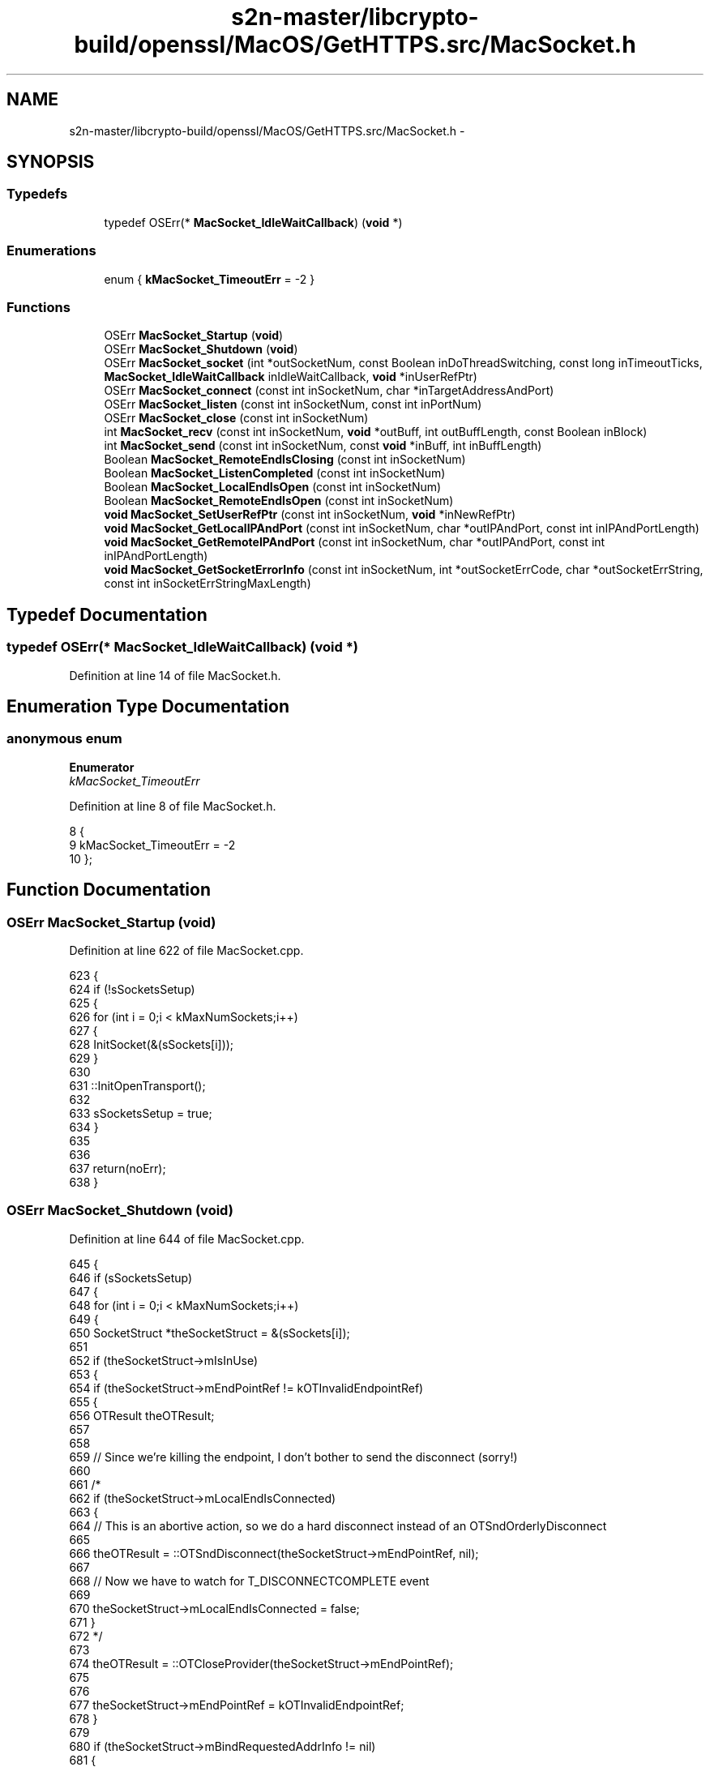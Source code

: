 .TH "s2n-master/libcrypto-build/openssl/MacOS/GetHTTPS.src/MacSocket.h" 3 "Fri Aug 19 2016" "s2n-doxygen-full" \" -*- nroff -*-
.ad l
.nh
.SH NAME
s2n-master/libcrypto-build/openssl/MacOS/GetHTTPS.src/MacSocket.h \- 
.SH SYNOPSIS
.br
.PP
.SS "Typedefs"

.in +1c
.ti -1c
.RI "typedef OSErr(* \fBMacSocket_IdleWaitCallback\fP) (\fBvoid\fP *)"
.br
.in -1c
.SS "Enumerations"

.in +1c
.ti -1c
.RI "enum { \fBkMacSocket_TimeoutErr\fP = -2 }"
.br
.in -1c
.SS "Functions"

.in +1c
.ti -1c
.RI "OSErr \fBMacSocket_Startup\fP (\fBvoid\fP)"
.br
.ti -1c
.RI "OSErr \fBMacSocket_Shutdown\fP (\fBvoid\fP)"
.br
.ti -1c
.RI "OSErr \fBMacSocket_socket\fP (int *outSocketNum, const Boolean inDoThreadSwitching, const long inTimeoutTicks, \fBMacSocket_IdleWaitCallback\fP inIdleWaitCallback, \fBvoid\fP *inUserRefPtr)"
.br
.ti -1c
.RI "OSErr \fBMacSocket_connect\fP (const int inSocketNum, char *inTargetAddressAndPort)"
.br
.ti -1c
.RI "OSErr \fBMacSocket_listen\fP (const int inSocketNum, const int inPortNum)"
.br
.ti -1c
.RI "OSErr \fBMacSocket_close\fP (const int inSocketNum)"
.br
.ti -1c
.RI "int \fBMacSocket_recv\fP (const int inSocketNum, \fBvoid\fP *outBuff, int outBuffLength, const Boolean inBlock)"
.br
.ti -1c
.RI "int \fBMacSocket_send\fP (const int inSocketNum, const \fBvoid\fP *inBuff, int inBuffLength)"
.br
.ti -1c
.RI "Boolean \fBMacSocket_RemoteEndIsClosing\fP (const int inSocketNum)"
.br
.ti -1c
.RI "Boolean \fBMacSocket_ListenCompleted\fP (const int inSocketNum)"
.br
.ti -1c
.RI "Boolean \fBMacSocket_LocalEndIsOpen\fP (const int inSocketNum)"
.br
.ti -1c
.RI "Boolean \fBMacSocket_RemoteEndIsOpen\fP (const int inSocketNum)"
.br
.ti -1c
.RI "\fBvoid\fP \fBMacSocket_SetUserRefPtr\fP (const int inSocketNum, \fBvoid\fP *inNewRefPtr)"
.br
.ti -1c
.RI "\fBvoid\fP \fBMacSocket_GetLocalIPAndPort\fP (const int inSocketNum, char *outIPAndPort, const int inIPAndPortLength)"
.br
.ti -1c
.RI "\fBvoid\fP \fBMacSocket_GetRemoteIPAndPort\fP (const int inSocketNum, char *outIPAndPort, const int inIPAndPortLength)"
.br
.ti -1c
.RI "\fBvoid\fP \fBMacSocket_GetSocketErrorInfo\fP (const int inSocketNum, int *outSocketErrCode, char *outSocketErrString, const int inSocketErrStringMaxLength)"
.br
.in -1c
.SH "Typedef Documentation"
.PP 
.SS "typedef OSErr(* MacSocket_IdleWaitCallback) (\fBvoid\fP *)"

.PP
Definition at line 14 of file MacSocket\&.h\&.
.SH "Enumeration Type Documentation"
.PP 
.SS "anonymous enum"

.PP
\fBEnumerator\fP
.in +1c
.TP
\fB\fIkMacSocket_TimeoutErr \fP\fP
.PP
Definition at line 8 of file MacSocket\&.h\&.
.PP
.nf
8      {
9     kMacSocket_TimeoutErr = -2
10 };
.fi
.SH "Function Documentation"
.PP 
.SS "OSErr MacSocket_Startup (\fBvoid\fP)"

.PP
Definition at line 622 of file MacSocket\&.cpp\&.
.PP
.nf
623 {
624     if (!sSocketsSetup)
625     {
626         for (int i = 0;i < kMaxNumSockets;i++)
627         {
628             InitSocket(&(sSockets[i]));
629         }
630 
631         ::InitOpenTransport();
632         
633         sSocketsSetup = true;
634     }
635     
636     
637     return(noErr);
638 }
.fi
.SS "OSErr MacSocket_Shutdown (\fBvoid\fP)"

.PP
Definition at line 644 of file MacSocket\&.cpp\&.
.PP
.nf
645 {
646     if (sSocketsSetup)
647     {
648         for (int i = 0;i < kMaxNumSockets;i++)
649         {
650         SocketStruct *theSocketStruct = &(sSockets[i]);
651         
652             if (theSocketStruct->mIsInUse)
653             {
654                 if (theSocketStruct->mEndPointRef != kOTInvalidEndpointRef)
655                 {
656                 OTResult    theOTResult;
657                 
658                 
659                     //  Since we're killing the endpoint, I don't bother to send the disconnect (sorry!)
660 
661 /*
662                     if (theSocketStruct->mLocalEndIsConnected)
663                     {
664                         //  This is an abortive action, so we do a hard disconnect instead of an OTSndOrderlyDisconnect
665                         
666                         theOTResult = ::OTSndDisconnect(theSocketStruct->mEndPointRef, nil);
667                         
668                         //  Now we have to watch for T_DISCONNECTCOMPLETE event
669                         
670                         theSocketStruct->mLocalEndIsConnected = false;
671                     }
672 */                  
673                     
674                     theOTResult = ::OTCloseProvider(theSocketStruct->mEndPointRef);
675                     
676                     
677                     theSocketStruct->mEndPointRef = kOTInvalidEndpointRef;
678                 }
679                 
680                 if (theSocketStruct->mBindRequestedAddrInfo != nil)
681                 {
682                     ::OTFree((void *) theSocketStruct->mBindRequestedAddrInfo,T_BIND);
683                     
684                     theSocketStruct->mBindRequestedAddrInfo = nil;
685                 }
686                 
687                 if (theSocketStruct->mAssignedAddrInfo != nil)
688                 {
689                     ::OTFree((void *) theSocketStruct->mAssignedAddrInfo,T_BIND);
690                     
691                     theSocketStruct->mAssignedAddrInfo = nil;
692                 }
693                 
694                 if (theSocketStruct->mRemoteAddrInfo != nil)
695                 {
696                     ::OTFree((void *) theSocketStruct->mRemoteAddrInfo,T_CALL);
697                     
698                     theSocketStruct->mRemoteAddrInfo = nil;
699                 }
700                 
701                 
702             }
703         }
704         
705         ::CloseOpenTransport();
706 
707         sSocketsSetup = false;
708     }
709     
710     return(noErr);
711 }
.fi
.SS "OSErr MacSocket_socket (int * outSocketNum, const Boolean inDoThreadSwitching, const long inTimeoutTicks, \fBMacSocket_IdleWaitCallback\fP inIdleWaitCallback, \fBvoid\fP * inUserRefPtr)"

.PP
Definition at line 720 of file MacSocket\&.cpp\&.
.PP
.nf
721 {
722 //  Gotta roll support back in for threads eventually\&.\&.\&.\&.\&.
723 
724 #pragma unused(inDoThreadSwitching)
725 
726 
727 OSErr   errCode = noErr;
728 
729     
730     SetErrorMessageAndBailIfNil(outSocketNum,"MacSocket_socket: Bad parameter, outSocketNum == nil");
731     
732     *outSocketNum = -1;
733     
734     
735     //  Find an unused socket
736     
737     for (int i = 0;i < kMaxNumSockets;i++)
738     {
739         if (sSockets[i]\&.mIsInUse == false)
740         {
741         OTResult        theOTResult;
742         SocketStruct    *theSocketStruct = &(sSockets[i]);
743         
744             
745             InitSocket(theSocketStruct);
746             
747             theSocketStruct->mIdleWaitCallback = inIdleWaitCallback;
748             theSocketStruct->mUserRefPtr = inUserRefPtr;
749             
750             theSocketStruct->mTimeoutTicks = inTimeoutTicks;
751             
752 
753             //  Set up OT endpoint
754             
755             PrepareForAsyncOperation(theSocketStruct,T_OPENCOMPLETE);
756             
757             theOTResult = ::OTAsyncOpenEndpoint(OTCreateConfiguration(kTCPName),0,nil,OTNonYieldingNotifier,(void *) theSocketStruct);
758             
759             SetErrorMessageAndLongIntAndBailIfError(theOTResult,"MacSocket_socket: Can't create OT endpoint, OTAsyncOpenEndpoint() = ",theOTResult);
760             
761             BailIfError(MyBusyWait(theSocketStruct,false,&theOTResult,&(theSocketStruct->mReceivedTOpenComplete)));
762                                                                                         
763             SetErrorMessageAndLongIntAndBailIfError(theOTResult,"MacSocket_socket: Can't create OT endpoint, OTAsyncOpenEndpoint() = ",theOTResult);
764             
765             
766             *outSocketNum = i;
767             
768             errCode = noErr;
769             
770             theSocketStruct->mIsInUse = true;
771             
772             break;
773         }
774         
775         else if (i == kMaxNumSockets - 1)
776         {
777             SetErrorMessageAndBail("MacSocket_socket: No sockets available");
778         }
779     }
780 
781 
782 EXITPOINT:
783     
784     errno = errCode;
785     
786     return(errCode);
787 }
.fi
.SS "OSErr MacSocket_connect (const int inSocketNum, char * inTargetAddressAndPort)"

.PP
Definition at line 940 of file MacSocket\&.cpp\&.
.PP
.nf
941 {
942 OSErr           errCode = noErr;
943 SocketStruct    *theSocketStruct = nil;
944 
945 
946     if (!SocketIndexIsValid(inSocketNum))
947     {
948         SetErrorMessageAndBail("MacSocket_connect: Invalid socket number specified");
949     }
950 
951     theSocketStruct = &(sSockets[inSocketNum]);
952 
953     if (theSocketStruct->mEndpointIsBound)
954     {
955         SetErrorMessageAndBail("MacSocket_connect: Socket previously bound");
956     }
957 
958     
959 OTResult        theOTResult;
960 
961     theSocketStruct->mBindRequestedAddrInfo = (TBind *) ::OTAlloc(theSocketStruct->mEndPointRef,T_BIND,T_ADDR,&theOTResult);
962                                                                                 
963     SetErrorMessageAndLongIntAndBailIfError(theOTResult,"MacSocket_connect: Can't allocate OT T_BIND structure, OTAlloc() = ",theOTResult);
964     SetErrorMessageAndBailIfNil(theSocketStruct->mBindRequestedAddrInfo,"MacSocket_connect: Can't allocate OT T_BIND structure, OTAlloc() returned nil");
965     
966 
967     theSocketStruct->mAssignedAddrInfo = (TBind *) ::OTAlloc(theSocketStruct->mEndPointRef,T_BIND,T_ADDR,&theOTResult);
968                                                                                 
969     SetErrorMessageAndLongIntAndBailIfError(theOTResult,"MacSocket_connect: Can't allocate OT T_BIND structure, OTAlloc() = ",theOTResult);
970     SetErrorMessageAndBailIfNil(theSocketStruct->mAssignedAddrInfo,"MacSocket_connect: Can't allocate OT T_BIND structure, OTAlloc() returned nil");
971 
972 
973     theSocketStruct->mRemoteAddrInfo = (TCall *) ::OTAlloc(theSocketStruct->mEndPointRef,T_CALL,T_ADDR,&theOTResult);
974                                                                                 
975     SetErrorMessageAndLongIntAndBailIfError(theOTResult,"MacSocket_connect: Can't allocate OT T_CALL structure, OTAlloc() = ",theOTResult);
976     SetErrorMessageAndBailIfNil(theSocketStruct->mRemoteAddrInfo,"MacSocket_connect: Can't allocate OT T_CALL structure, OTAlloc() returned nil");
977 
978     
979     PrepareForAsyncOperation(theSocketStruct,T_BINDCOMPLETE);
980 
981     theOTResult = ::OTBind(theSocketStruct->mEndPointRef,nil,theSocketStruct->mAssignedAddrInfo);
982                                                                                 
983     SetErrorMessageAndLongIntAndBailIfError(theOTResult,"MacSocket_connect: Can't bind OT endpoint, OTBind() = ",theOTResult);
984     
985     BailIfError(MyBusyWait(theSocketStruct,false,&theOTResult,&(theSocketStruct->mReceivedTBindComplete)));
986                                                                                 
987     SetErrorMessageAndLongIntAndBailIfError(theOTResult,"MacSocket_connect: Can't bind OT endpoint, OTBind() = ",theOTResult);
988     
989     theSocketStruct->mEndpointIsBound = true;
990     
991 
992 TCall       sndCall;
993 DNSAddress  hostDNSAddress;
994     
995     //  Set up target address
996     
997     sndCall\&.addr\&.buf = (UInt8 *) &hostDNSAddress;
998     sndCall\&.addr\&.len = ::OTInitDNSAddress(&hostDNSAddress,inTargetAddressAndPort);
999     sndCall\&.opt\&.buf = nil;
1000     sndCall\&.opt\&.len = 0;
1001     sndCall\&.udata\&.buf = nil;
1002     sndCall\&.udata\&.len = 0;
1003     sndCall\&.sequence = 0;
1004         
1005     //  Connect!
1006     
1007     PrepareForAsyncOperation(theSocketStruct,T_CONNECT);
1008 
1009     theOTResult = ::OTConnect(theSocketStruct->mEndPointRef,&sndCall,nil);
1010     
1011     if (theOTResult == kOTNoDataErr)
1012     {
1013         theOTResult = noErr;
1014     }
1015                                                 
1016     SetErrorMessageAndLongIntAndBailIfError(theOTResult,"MacSocket_connect: Can't connect OT endpoint, OTConnect() = ",theOTResult);
1017     
1018     BailIfError(MyBusyWait(theSocketStruct,false,&theOTResult,&(theSocketStruct->mReceivedTConnect)));
1019     
1020     if (theOTResult == kMacSocket_TimeoutErr)
1021     {
1022         SetErrorMessageAndBail("MacSocket_connect: Can't connect OT endpoint, OTConnect() = kMacSocket_TimeoutErr");
1023     }
1024     
1025     else
1026     {
1027         SetErrorMessageAndLongIntAndBailIfError(theOTResult,"MacSocket_connect: Can't connect OT endpoint, OTConnect() = ",theOTResult);
1028     }
1029 
1030     theOTResult = ::OTRcvConnect(theSocketStruct->mEndPointRef,nil);
1031                                                 
1032     SetErrorMessageAndLongIntAndBailIfError(theOTResult,"MacSocket_connect: Can't complete connect on OT endpoint, OTRcvConnect() = ",theOTResult);
1033 
1034 
1035     errCode = noErr;
1036 
1037 
1038 #ifdef MACSOCKET_DEBUG
1039     printf("MacSocket_connect: connect completed\n");
1040 #endif
1041 
1042 EXITPOINT:
1043     
1044     if (theSocketStruct != nil)
1045     {
1046         theSocketStruct->mLastError = noErr;
1047         
1048         CopyCStrToCStr("",theSocketStruct->mErrMessage,sizeof(theSocketStruct->mErrMessage));
1049 
1050         if (errCode != noErr)
1051         {
1052             theSocketStruct->mLastError = errCode;
1053             
1054             CopyCStrToCStr(GetErrorMessage(),theSocketStruct->mErrMessage,sizeof(theSocketStruct->mErrMessage));
1055         }
1056     }
1057     
1058     errno = errCode;
1059     
1060     return(errCode);
1061 }
.fi
.SS "OSErr MacSocket_listen (const int inSocketNum, const int inPortNum)"

.PP
Definition at line 792 of file MacSocket\&.cpp\&.
.PP
.nf
793 {
794 OSErr           errCode = noErr;
795 SocketStruct    *theSocketStruct = nil;
796 
797 
798     if (!SocketIndexIsValid(inSocketNum))
799     {
800         SetErrorMessageAndBail("MacSocket_listen: Invalid socket number specified");
801     }
802 
803 
804     theSocketStruct = &(sSockets[inSocketNum]);
805 
806 
807 OTResult        theOTResult;
808     
809     
810     if (theSocketStruct->mBindRequestedAddrInfo == nil)
811     {
812         theSocketStruct->mBindRequestedAddrInfo = (TBind *) ::OTAlloc(theSocketStruct->mEndPointRef,T_BIND,T_ADDR,&theOTResult);
813                                                                                     
814         SetErrorMessageAndLongIntAndBailIfError(theOTResult,"MacSocket_listen: Can't allocate OT T_BIND structure, OTAlloc() = ",theOTResult);
815         SetErrorMessageAndBailIfNil(theSocketStruct->mBindRequestedAddrInfo,"MacSocket_listen: Can't allocate OT T_BIND structure, OTAlloc() returned nil");
816     }
817     
818     if (theSocketStruct->mAssignedAddrInfo == nil)
819     {
820         theSocketStruct->mAssignedAddrInfo = (TBind *) ::OTAlloc(theSocketStruct->mEndPointRef,T_BIND,T_ADDR,&theOTResult);
821                                                                                     
822         SetErrorMessageAndLongIntAndBailIfError(theOTResult,"MacSocket_listen: Can't allocate OT T_BIND structure, OTAlloc() = ",theOTResult);
823         SetErrorMessageAndBailIfNil(theSocketStruct->mAssignedAddrInfo,"MacSocket_listen: Can't allocate OT T_BIND structure, OTAlloc() returned nil");
824     }
825     
826     if (theSocketStruct->mRemoteAddrInfo == nil)
827     {
828         theSocketStruct->mRemoteAddrInfo = (TCall *) ::OTAlloc(theSocketStruct->mEndPointRef,T_CALL,T_ADDR,&theOTResult);
829                                                                                     
830         SetErrorMessageAndLongIntAndBailIfError(theOTResult,"MacSocket_listen: Can't allocate OT T_CALL structure, OTAlloc() = ",theOTResult);
831         SetErrorMessageAndBailIfNil(theSocketStruct->mRemoteAddrInfo,"MacSocket_listen: Can't allocate OT T_CALL structure, OTAlloc() returned nil");
832     }
833     
834 
835     if (!theSocketStruct->mEndpointIsBound)
836     {
837     InetInterfaceInfo   theInetInterfaceInfo;
838         
839         theOTResult = ::OTInetGetInterfaceInfo(&theInetInterfaceInfo,kDefaultInetInterface);
840                                                                                     
841         SetErrorMessageAndLongIntAndBailIfError(theOTResult,"MacSocket_listen: Can't determine OT interface info, OTInetGetInterfaceInfo() = ",theOTResult);
842 
843 
844     InetAddress *theInetAddress = (InetAddress *) theSocketStruct->mBindRequestedAddrInfo->addr\&.buf;
845         
846 //      theInetAddress->fAddressType = AF_INET;
847 //      theInetAddress->fPort = inPortNum;
848 //      theInetAddress->fHost = theInetInterfaceInfo\&.fAddress;
849         
850         ::OTInitInetAddress(theInetAddress,inPortNum,theInetInterfaceInfo\&.fAddress);
851 
852         theSocketStruct->mBindRequestedAddrInfo->addr\&.len = sizeof(InetAddress);
853         
854         theSocketStruct->mBindRequestedAddrInfo->qlen = 1;
855         
856         
857         theOTResult = ::OTSetSynchronous(theSocketStruct->mEndPointRef);
858                                                                                     
859         SetErrorMessageAndLongIntAndBailIfError(theOTResult,"MacSocket_listen: Can't set OT endpoint mode, OTSetSynchronous() = ",theOTResult);
860         
861         theOTResult = NegotiateIPReuseAddrOption(theSocketStruct->mEndPointRef,true);
862                                                                                     
863         SetErrorMessageAndLongIntAndBailIfError(theOTResult,"MacSocket_listen: Can't set OT IP address reuse flag, NegotiateIPReuseAddrOption() = ",theOTResult);
864         
865         theOTResult = ::OTSetAsynchronous(theSocketStruct->mEndPointRef);
866                                                                                     
867         SetErrorMessageAndLongIntAndBailIfError(theOTResult,"MacSocket_listen: Can't set OT endpoint mode, OTSetAsynchronous() = ",theOTResult);
868 
869         
870         PrepareForAsyncOperation(theSocketStruct,T_BINDCOMPLETE);
871                 
872         theOTResult = ::OTBind(theSocketStruct->mEndPointRef,theSocketStruct->mBindRequestedAddrInfo,theSocketStruct->mAssignedAddrInfo);
873                                                                                     
874         SetErrorMessageAndLongIntAndBailIfError(theOTResult,"MacSocket_listen: Can't bind OT endpoint, OTBind() = ",theOTResult);
875         
876         BailIfError(MyBusyWait(theSocketStruct,false,&theOTResult,&(theSocketStruct->mReceivedTBindComplete)));
877                                                                                     
878         SetErrorMessageAndLongIntAndBailIfError(theOTResult,"MacSocket_listen: Can't bind OT endpoint, OTBind() = ",theOTResult);
879         
880         
881         theSocketStruct->mEndpointIsBound = true;
882     }
883 
884 
885     PrepareForAsyncOperation(theSocketStruct,T_LISTEN);
886 
887     theOTResult = ::OTListen(theSocketStruct->mEndPointRef,theSocketStruct->mRemoteAddrInfo);
888     
889     if (theOTResult == noErr)
890     {
891         PrepareForAsyncOperation(theSocketStruct,T_PASSCON);
892         
893         theOTResult = ::OTAccept(theSocketStruct->mEndPointRef,theSocketStruct->mEndPointRef,theSocketStruct->mRemoteAddrInfo);
894         
895         SetErrorMessageAndLongIntAndBailIfError(theOTResult,"MacSocket_listen: Can't begin OT accept, OTAccept() = ",theOTResult);
896         
897         BailIfError(MyBusyWait(theSocketStruct,false,&theOTResult,&(theSocketStruct->mReceivedTPassCon)));
898                                                                                     
899         SetErrorMessageAndLongIntAndBailIfError(theOTResult,"MacSocket_listen: Can't accept OT connection, OTAccept() = ",theOTResult);
900     }
901     
902     else if (theOTResult == kOTNoDataErr)
903     {
904         theOTResult = noErr;
905     }
906     
907     else
908     {
909         SetErrorMessageAndLongIntAndBail("MacSocket_listen: Can't begin OT listen, OTListen() = ",theOTResult);
910     }
911 
912 
913     errCode = noErr;
914 
915 
916 EXITPOINT:
917     
918     if (theSocketStruct != nil)
919     {
920         theSocketStruct->mLastError = noErr;
921         
922         CopyCStrToCStr("",theSocketStruct->mErrMessage,sizeof(theSocketStruct->mErrMessage));
923 
924         if (errCode != noErr)
925         {
926             theSocketStruct->mLastError = errCode;
927             
928             CopyCStrToCStr(GetErrorMessage(),theSocketStruct->mErrMessage,sizeof(theSocketStruct->mErrMessage));
929         }
930     }
931     
932     errno = errCode;
933     
934     return(errCode);
935 }
.fi
.SS "OSErr MacSocket_close (const int inSocketNum)"

.PP
Definition at line 1068 of file MacSocket\&.cpp\&.
.PP
.nf
1069 {
1070 OSErr           errCode = noErr;
1071 SocketStruct    *theSocketStruct = nil;
1072 
1073 
1074     if (!SocketIndexIsValid(inSocketNum))
1075     {
1076         SetErrorMessageAndBail("MacSocket_close: Invalid socket number specified");
1077     }
1078 
1079 
1080     theSocketStruct = &(sSockets[inSocketNum]);
1081     
1082     if (theSocketStruct->mEndPointRef != kOTInvalidEndpointRef)
1083     {
1084     OTResult        theOTResult = noErr;
1085     
1086         //  Try to play nice
1087         
1088         if (theSocketStruct->mReceivedTOrdRel)
1089         {
1090             //  Already did an OTRcvOrderlyDisconnect() in the notifier
1091         
1092             if (theSocketStruct->mLocalEndIsConnected)
1093             {
1094                 theOTResult = ::OTSndOrderlyDisconnect(theSocketStruct->mEndPointRef);
1095                 
1096                 theSocketStruct->mLocalEndIsConnected = false;
1097             }
1098         }
1099         
1100         else if (theSocketStruct->mLocalEndIsConnected)
1101         {
1102             theOTResult = ::OTSndOrderlyDisconnect(theSocketStruct->mEndPointRef);
1103             
1104             theSocketStruct->mLocalEndIsConnected = false;
1105             
1106             //  Wait for other end to hang up too!
1107             
1108 //          PrepareForAsyncOperation(theSocketStruct,T_ORDREL);
1109 //
1110 //          errCode = MyBusyWait(theSocketStruct,false,&theOTResult,&(theSocketStruct->mReceivedTOrdRel));
1111         }
1112         
1113         
1114         if (theOTResult != noErr)
1115         {
1116             ::OTCloseProvider(theSocketStruct->mEndPointRef);
1117         }
1118         
1119         else
1120         {
1121             theOTResult = ::OTCloseProvider(theSocketStruct->mEndPointRef);
1122         }
1123 
1124         theSocketStruct->mEndPointRef = kOTInvalidEndpointRef;
1125         
1126         errCode = theOTResult;
1127     }
1128 
1129 
1130     theSocketStruct->mIsInUse = false;
1131 
1132     
1133 EXITPOINT:
1134     
1135     if (theSocketStruct != nil)
1136     {
1137         theSocketStruct->mLastError = noErr;
1138         
1139         CopyCStrToCStr("",theSocketStruct->mErrMessage,sizeof(theSocketStruct->mErrMessage));
1140 
1141         if (errCode != noErr)
1142         {
1143             theSocketStruct->mLastError = errCode;
1144             
1145             CopyCStrToCStr(GetErrorMessage(),theSocketStruct->mErrMessage,sizeof(theSocketStruct->mErrMessage));
1146         }
1147     }
1148 
1149     errno = errCode;
1150         
1151     return(errCode);
1152 }
.fi
.SS "int MacSocket_recv (const int inSocketNum, \fBvoid\fP * outBuff, int outBuffLength, const Boolean inBlock)"

.PP
Definition at line 1159 of file MacSocket\&.cpp\&.
.PP
.nf
1160 {
1161 OSErr           errCode = noErr;
1162 int             totalBytesRead = 0;
1163 SocketStruct    *theSocketStruct = nil;
1164 
1165     
1166     SetErrorMessageAndBailIfNil(outBuff,"MacSocket_recv: Bad parameter, outBuff = nil");
1167     
1168     if (outBuffLength <= 0)
1169     {
1170         SetErrorMessageAndBail("MacSocket_recv: Bad parameter, outBuffLength <= 0");
1171     }
1172     
1173     if (!SocketIndexIsValid(inSocketNum))
1174     {
1175         SetErrorMessageAndBail("MacSocket_recv: Invalid socket number specified");
1176     }
1177 
1178     theSocketStruct = &(sSockets[inSocketNum]);
1179 
1180     if (!theSocketStruct->mLocalEndIsConnected)
1181     {
1182         SetErrorMessageAndBail("MacSocket_recv: Socket not connected");
1183     }
1184 
1185     if (theSocketStruct->mReceivedTOrdRel)
1186     {
1187         totalBytesRead = 0;
1188         
1189         goto EXITPOINT;
1190     }
1191 
1192     
1193     PrepareForAsyncOperation(theSocketStruct,0);
1194     
1195     for (;;)
1196     {
1197     int         bytesRead;
1198     OTResult    theOTResult;
1199     
1200     
1201         theOTResult = ::OTRcv(theSocketStruct->mEndPointRef,(void *) ((unsigned long) outBuff + (unsigned long) totalBytesRead),outBuffLength - totalBytesRead,nil);
1202         
1203         if (theOTResult >= 0)
1204         {
1205             bytesRead = theOTResult;
1206             
1207 #ifdef MACSOCKET_DEBUG
1208     printf("MacSocket_recv: read %d bytes in part\n",bytesRead);
1209 #endif
1210         }
1211         
1212         else if (theOTResult == kOTNoDataErr)
1213         {
1214             bytesRead = 0;
1215         }
1216         
1217         else
1218         {
1219             SetErrorMessageAndLongIntAndBail("MacSocket_recv: Can't receive OT data, OTRcv() = ",theOTResult);
1220         }
1221         
1222         
1223         totalBytesRead += bytesRead;
1224         
1225         
1226         if (totalBytesRead <= 0)
1227         {
1228             if (theSocketStruct->mReceivedTOrdRel)
1229             {
1230                 break;
1231             }
1232             
1233             //  This seems pretty stupid to me now\&.  Maybe I'll delete this blocking garbage\&.
1234             
1235             if (inBlock)
1236             {
1237                 if (TimeoutElapsed(theSocketStruct))
1238                 {
1239                     SetErrorCodeAndMessageAndBail(kMacSocket_TimeoutErr,"MacSocket_recv: Receive operation timed-out");
1240                 }
1241                 
1242                 if (theSocketStruct->mIdleWaitCallback != nil)
1243                 {
1244                     theOTResult = (*(theSocketStruct->mIdleWaitCallback))(theSocketStruct->mUserRefPtr);
1245                     
1246                     SetErrorMessageAndBailIfError(theOTResult,"MacSocket_recv: User cancelled operation");
1247                 }
1248                 
1249                 continue;
1250             }
1251         }
1252         
1253         
1254         break;
1255     }
1256     
1257     errCode = noErr;
1258 
1259 
1260 #ifdef MACSOCKET_DEBUG
1261     printf("MacSocket_recv: read %d bytes in total\n",totalBytesRead);
1262 #endif
1263     
1264     
1265 EXITPOINT:
1266     
1267     if (theSocketStruct != nil)
1268     {
1269         theSocketStruct->mLastError = noErr;
1270         
1271         CopyCStrToCStr("",theSocketStruct->mErrMessage,sizeof(theSocketStruct->mErrMessage));
1272 
1273         if (errCode != noErr)
1274         {
1275             theSocketStruct->mLastError = errCode;
1276             
1277             CopyCStrToCStr(GetErrorMessage(),theSocketStruct->mErrMessage,sizeof(theSocketStruct->mErrMessage));
1278         }
1279     }
1280 
1281     errno = errCode;
1282     
1283     return(totalBytesRead);
1284 }
.fi
.SS "int MacSocket_send (const int inSocketNum, const \fBvoid\fP * inBuff, int inBuffLength)"

.PP
Definition at line 1290 of file MacSocket\&.cpp\&.
.PP
.nf
1291 {
1292 OSErr           errCode = noErr;
1293 int             bytesSent = 0;
1294 SocketStruct    *theSocketStruct = nil;
1295 
1296 
1297     SetErrorMessageAndBailIfNil(inBuff,"MacSocket_send: Bad parameter, inBuff = nil");
1298     
1299     if (inBuffLength <= 0)
1300     {
1301         SetErrorMessageAndBail("MacSocket_send: Bad parameter, inBuffLength <= 0");
1302     }
1303 
1304     if (!SocketIndexIsValid(inSocketNum))
1305     {
1306         SetErrorMessageAndBail("MacSocket_send: Invalid socket number specified");
1307     }
1308     
1309 
1310     theSocketStruct = &(sSockets[inSocketNum]);
1311     
1312     if (!theSocketStruct->mLocalEndIsConnected)
1313     {
1314         SetErrorMessageAndBail("MacSocket_send: Socket not connected");
1315     }
1316 
1317 
1318 OTResult        theOTResult;
1319     
1320 
1321     PrepareForAsyncOperation(theSocketStruct,0);
1322 
1323     while (bytesSent < inBuffLength)
1324     {
1325         if (theSocketStruct->mIdleWaitCallback != nil)
1326         {
1327             theOTResult = (*(theSocketStruct->mIdleWaitCallback))(theSocketStruct->mUserRefPtr);
1328             
1329             SetErrorMessageAndBailIfError(theOTResult,"MacSocket_send: User cancelled");
1330         }
1331 
1332 
1333         theOTResult = ::OTSnd(theSocketStruct->mEndPointRef,(void *) ((unsigned long) inBuff + bytesSent),inBuffLength - bytesSent,0);
1334         
1335         if (theOTResult >= 0)
1336         {
1337             bytesSent += theOTResult;
1338             
1339             theOTResult = noErr;
1340             
1341             //  Reset timer\&.\&.\&.\&.
1342             
1343             PrepareForAsyncOperation(theSocketStruct,0);
1344         }
1345         
1346         if (theOTResult == kOTFlowErr)
1347         {
1348             if (TimeoutElapsed(theSocketStruct))
1349             {
1350                 SetErrorCodeAndMessageAndBail(kMacSocket_TimeoutErr,"MacSocket_send: Send timed-out")
1351             }
1352 
1353             theOTResult = noErr;
1354         }
1355                                                     
1356         SetErrorMessageAndLongIntAndBailIfError(theOTResult,"MacSocket_send: Can't send OT data, OTSnd() = ",theOTResult);
1357     }
1358 
1359     
1360     errCode = noErr;
1361 
1362 #ifdef MACSOCKET_DEBUG
1363     printf("MacSocket_send: sent %d bytes\n",bytesSent);
1364 #endif
1365     
1366     
1367 EXITPOINT:
1368     
1369     if (theSocketStruct != nil)
1370     {
1371         theSocketStruct->mLastError = noErr;
1372         
1373         CopyCStrToCStr("",theSocketStruct->mErrMessage,sizeof(theSocketStruct->mErrMessage));
1374 
1375         if (errCode != noErr)
1376         {
1377             theSocketStruct->mLastError = errCode;
1378             
1379             CopyCStrToCStr(GetErrorMessage(),theSocketStruct->mErrMessage,sizeof(theSocketStruct->mErrMessage));
1380         }
1381     }
1382     
1383     if (errCode != noErr)
1384     {
1385         ::SysBeep(1);
1386     }
1387     
1388     errno = errCode;
1389     
1390     return(bytesSent);
1391 }
.fi
.SS "Boolean MacSocket_RemoteEndIsClosing (const int inSocketNum)"

.PP
Definition at line 283 of file MacSocket\&.cpp\&.
.PP
.nf
284 {
285 Boolean     theResult = false;
286 
287     if (SocketIndexIsValid(inSocketNum))
288     {
289     SocketStruct    *theSocketStruct = &(sSockets[inSocketNum]);
290 
291         theResult = theSocketStruct->mReceivedTOrdRel;
292     }
293 
294     return(theResult);
295 }
.fi
.SS "Boolean MacSocket_ListenCompleted (const int inSocketNum)"

.PP
Definition at line 299 of file MacSocket\&.cpp\&.
.PP
.nf
300 {
301 Boolean     theResult = false;
302 
303     if (SocketIndexIsValid(inSocketNum))
304     {
305     SocketStruct    *theSocketStruct = &(sSockets[inSocketNum]);
306 
307         theResult = theSocketStruct->mReceivedTPassCon;
308     }
309 
310     return(theResult);
311 }
.fi
.SS "Boolean MacSocket_LocalEndIsOpen (const int inSocketNum)"

.PP
Definition at line 332 of file MacSocket\&.cpp\&.
.PP
.nf
333 {
334     if (SocketIndexIsValid(inSocketNum))
335     {
336     SocketStruct    *theSocketStruct = &(sSockets[inSocketNum]);
337     
338         return(theSocketStruct->mLocalEndIsConnected);
339     }
340     
341     else
342     {
343         return(false);
344     }
345 }
.fi
.SS "Boolean MacSocket_RemoteEndIsOpen (const int inSocketNum)"

.PP
Definition at line 315 of file MacSocket\&.cpp\&.
.PP
.nf
316 {
317     if (SocketIndexIsValid(inSocketNum))
318     {
319     SocketStruct    *theSocketStruct = &(sSockets[inSocketNum]);
320     
321         return(theSocketStruct->mRemoteEndIsConnected);
322     }
323     
324     else
325     {
326         return(false);
327     }
328 }
.fi
.SS "\fBvoid\fP MacSocket_SetUserRefPtr (const int inSocketNum, \fBvoid\fP * inNewRefPtr)"

.PP
Definition at line 197 of file MacSocket\&.cpp\&.
.PP
.nf
198 {
199     if (SocketIndexIsValid(inSocketNum))
200     {
201     SocketStruct    *theSocketStruct = &(sSockets[inSocketNum]);
202 
203         theSocketStruct->mUserRefPtr = inNewRefPtr;
204     }
205 }
.fi
.SS "\fBvoid\fP MacSocket_GetLocalIPAndPort (const int inSocketNum, char * outIPAndPort, const int inIPAndPortLength)"

.PP
Definition at line 209 of file MacSocket\&.cpp\&.
.PP
.nf
210 {
211     if (outIPAndPort != nil && SocketIndexIsValid(inSocketNum))
212     {
213     char            tempString[256];
214     SocketStruct    *theSocketStruct = &(sSockets[inSocketNum]);
215     
216         
217         CopyCStrToCStr("",tempString,sizeof(tempString));
218 
219         if (theSocketStruct->mAssignedAddrInfo != nil)
220         {
221         InetAddress     *theInetAddress = (InetAddress *) theSocketStruct->mAssignedAddrInfo->addr\&.buf;
222         InetHost        theInetHost = theInetAddress->fHost;
223             
224             if (theInetHost == 0)
225             {
226             InetInterfaceInfo   theInetInterfaceInfo;
227                 
228                 if (::OTInetGetInterfaceInfo(&theInetInterfaceInfo,kDefaultInetInterface) == noErr)
229                 {
230                     theInetHost = theInetInterfaceInfo\&.fAddress;
231                 }
232             }
233         
234             ::OTInetHostToString(theInetHost,tempString);
235             
236             ConcatCStrToCStr(":",tempString,sizeof(tempString));
237             ConcatLongIntToCStr(theInetAddress->fPort,tempString,sizeof(tempString));
238         }
239         
240         CopyCStrToCStr(tempString,outIPAndPort,inIPAndPortLength);
241     }
242 }
.fi
.SS "\fBvoid\fP MacSocket_GetRemoteIPAndPort (const int inSocketNum, char * outIPAndPort, const int inIPAndPortLength)"

.PP
Definition at line 246 of file MacSocket\&.cpp\&.
.PP
.nf
247 {
248     if (outIPAndPort != nil && SocketIndexIsValid(inSocketNum))
249     {
250     char            tempString[256];
251     SocketStruct    *theSocketStruct = &(sSockets[inSocketNum]);
252     
253         
254         CopyCStrToCStr("",tempString,sizeof(tempString));
255 
256         if (theSocketStruct->mRemoteAddrInfo != nil)
257         {
258         InetAddress     *theInetAddress = (InetAddress *) theSocketStruct->mRemoteAddrInfo->addr\&.buf;
259         InetHost        theInetHost = theInetAddress->fHost;
260             
261             if (theInetHost == 0)
262             {
263             InetInterfaceInfo   theInetInterfaceInfo;
264                 
265                 if (::OTInetGetInterfaceInfo(&theInetInterfaceInfo,kDefaultInetInterface) == noErr)
266                 {
267                     theInetHost = theInetInterfaceInfo\&.fAddress;
268                 }
269             }
270         
271             ::OTInetHostToString(theInetHost,tempString);
272             
273             ConcatCStrToCStr(":",tempString,sizeof(tempString));
274             ConcatLongIntToCStr(theInetAddress->fPort,tempString,sizeof(tempString));
275         }
276         
277         CopyCStrToCStr(tempString,outIPAndPort,inIPAndPortLength);
278     }
279 }
.fi
.SS "\fBvoid\fP MacSocket_GetSocketErrorInfo (const int inSocketNum, int * outSocketErrCode, char * outSocketErrString, const int inSocketErrStringMaxLength)"

.PP
Definition at line 166 of file MacSocket\&.cpp\&.
.PP
.nf
167 {
168     if (outSocketErrCode != nil)
169     {
170         *outSocketErrCode = -1;
171     }
172     
173     if (outSocketErrString != nil)
174     {
175         CopyCStrToCStr("",outSocketErrString,inSocketErrStringMaxLength);
176     }
177     
178     
179     if (SocketIndexIsValid(inSocketNum))
180     {
181     SocketStruct    *theSocketStruct = &(sSockets[inSocketNum]);
182     
183         
184         if (outSocketErrCode != nil)
185         {
186             *outSocketErrCode = theSocketStruct->mLastError;
187         }
188 
189         if (outSocketErrString != nil)
190         {
191             CopyCStrToCStr(theSocketStruct->mErrMessage,outSocketErrString,inSocketErrStringMaxLength);
192         }
193     }
194 }
.fi
.SH "Author"
.PP 
Generated automatically by Doxygen for s2n-doxygen-full from the source code\&.
